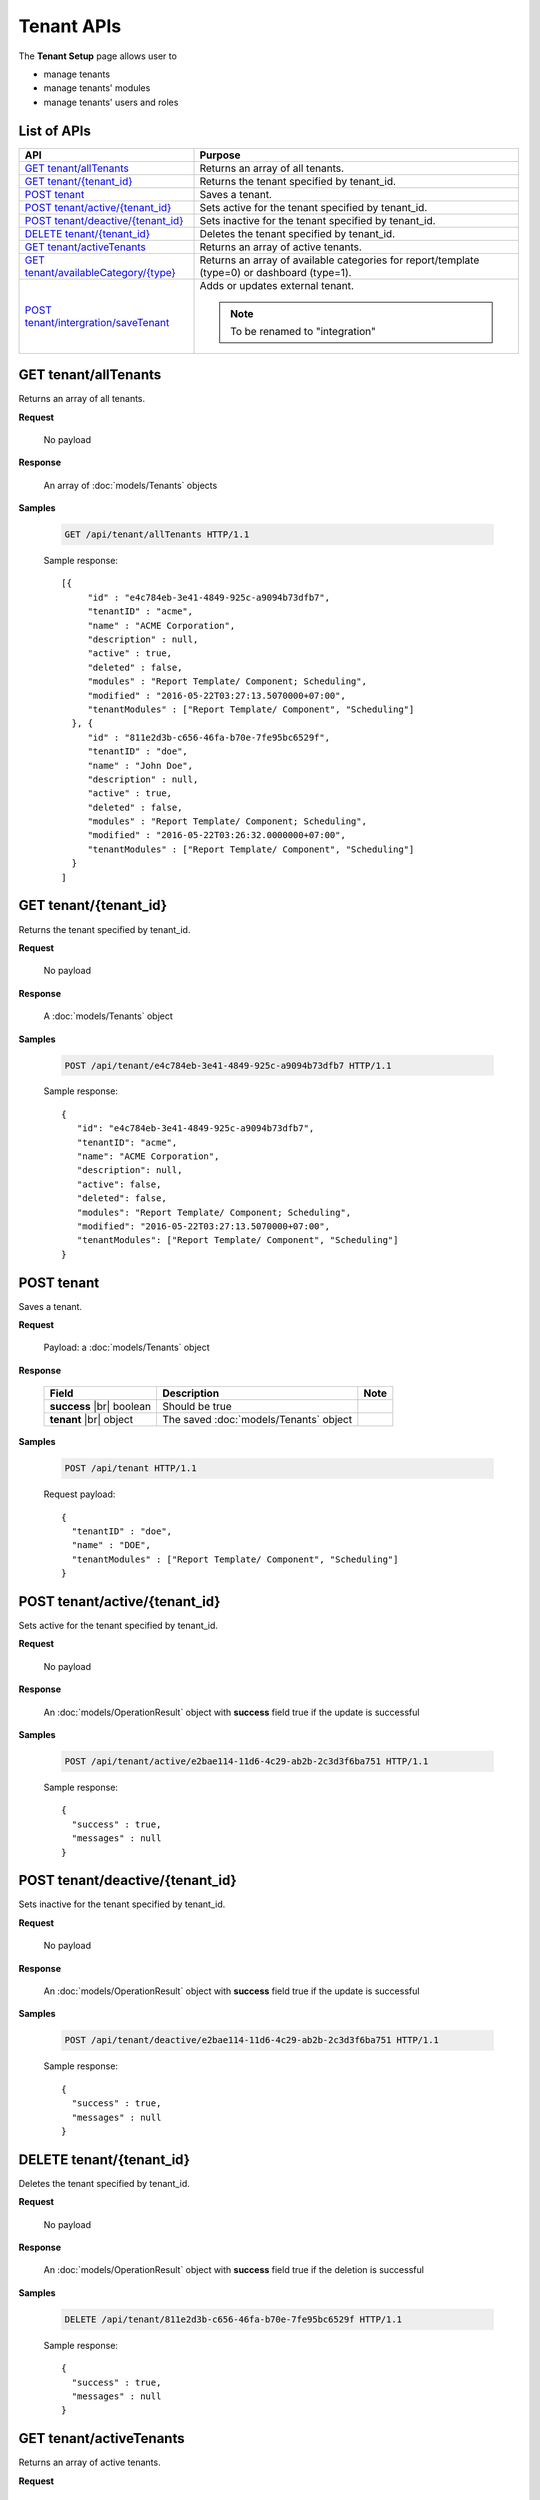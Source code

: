 

============================
Tenant APIs
============================

The **Tenant Setup** page allows user to

* manage tenants
* manage tenants' modules
* manage tenants' users and roles

List of APIs
------------

.. list-table::
   :class: apitable
   :widths: 35 65
   :header-rows: 1

   * - API
     - Purpose
   * - `GET tenant/allTenants`_
     - Returns an array of all tenants.
   * - `GET tenant/{tenant_id}`_
     - Returns the tenant specified by tenant_id.
   * - `POST tenant`_
     - Saves a tenant.
   * - `POST tenant/active/{tenant_id}`_
     - Sets active for the tenant specified by tenant_id.
   * - `POST tenant/deactive/{tenant_id}`_
     - Sets inactive for the tenant specified by tenant_id.
   * - `DELETE tenant/{tenant_id}`_
     - Deletes the tenant specified by tenant_id.
   * - `GET tenant/activeTenants`_
     - Returns an array of active tenants.
   * - `GET tenant/availableCategory/{type}`_
     - .. deprecated:: 2.0.0
            superseded by :ref:`POST_role/availableCategory` |br| |br|

       Returns an array of available categories for report/template (type=0) or dashboard (type=1).
   * - `POST tenant/intergration/saveTenant`_
     - Adds or updates external tenant.
     
       .. note::
          
          To be renamed to "integration"



GET tenant/allTenants
--------------------------------------------------------------

Returns an array of all tenants.

**Request**

    No payload

**Response**

    An array of :doc:`models/Tenants` objects

**Samples**

   .. code-block:: http

      GET /api/tenant/allTenants HTTP/1.1

   Sample response::

      [{
           "id" : "e4c784eb-3e41-4849-925c-a9094b73dfb7",
           "tenantID" : "acme",
           "name" : "ACME Corporation",
           "description" : null,
           "active" : true,
           "deleted" : false,
           "modules" : "Report Template/ Component; Scheduling",
           "modified" : "2016-05-22T03:27:13.5070000+07:00",
           "tenantModules" : ["Report Template/ Component", "Scheduling"]
        }, {
           "id" : "811e2d3b-c656-46fa-b70e-7fe95bc6529f",
           "tenantID" : "doe",
           "name" : "John Doe",
           "description" : null,
           "active" : true,
           "deleted" : false,
           "modules" : "Report Template/ Component; Scheduling",
           "modified" : "2016-05-22T03:26:32.0000000+07:00",
           "tenantModules" : ["Report Template/ Component", "Scheduling"]
        }
      ]


GET tenant/{tenant_id}
--------------------------------------------------------------

Returns the tenant specified by tenant_id.

**Request**

    No payload

**Response**

    A :doc:`models/Tenants` object

**Samples**

   .. code-block:: http

      POST /api/tenant/e4c784eb-3e41-4849-925c-a9094b73dfb7 HTTP/1.1

   Sample response::

      {
         "id": "e4c784eb-3e41-4849-925c-a9094b73dfb7",
         "tenantID": "acme",
         "name": "ACME Corporation",
         "description": null,
         "active": false,
         "deleted": false,
         "modules": "Report Template/ Component; Scheduling",
         "modified": "2016-05-22T03:27:13.5070000+07:00",
         "tenantModules": ["Report Template/ Component", "Scheduling"]
      }


POST tenant
--------------------------------------------------------------

Saves a tenant.

**Request**

    Payload: a :doc:`models/Tenants` object

**Response**

    .. list-table::
       :header-rows: 1

       *  -  Field
          -  Description
          -  Note
       *  -  **success** |br|
             boolean
          -  Should be true
          -
       *  -  **tenant** |br|
             object
          -  The saved :doc:`models/Tenants` object
          -

**Samples**

   .. code-block:: http

      POST /api/tenant HTTP/1.1

   Request payload::

      {
        "tenantID" : "doe",
        "name" : "DOE",
        "tenantModules" : ["Report Template/ Component", "Scheduling"]
      }

POST tenant/active/{tenant_id}
--------------------------------------------------------------

Sets active for the tenant specified by tenant_id.

**Request**

    No payload

**Response**

    An :doc:`models/OperationResult` object with **success** field true if the update is successful

**Samples**

   .. code-block:: http

      POST /api/tenant/active/e2bae114-11d6-4c29-ab2b-2c3d3f6ba751 HTTP/1.1

   Sample response::

      {
        "success" : true,
        "messages" : null
      }


POST tenant/deactive/{tenant_id}
--------------------------------------------------------------

Sets inactive for the tenant specified by tenant_id.

**Request**

    No payload

**Response**

    An :doc:`models/OperationResult` object with **success** field true if the update is successful

**Samples**

   .. code-block:: http

      POST /api/tenant/deactive/e2bae114-11d6-4c29-ab2b-2c3d3f6ba751 HTTP/1.1

   Sample response::

      {
        "success" : true,
        "messages" : null
      }


DELETE tenant/{tenant_id}
--------------------------------------------------------------

Deletes the tenant specified by tenant_id.

**Request**

    No payload

**Response**

    An :doc:`models/OperationResult` object with **success** field true if the deletion is successful

**Samples**

   .. code-block:: http

      DELETE /api/tenant/811e2d3b-c656-46fa-b70e-7fe95bc6529f HTTP/1.1

   Sample response::

      {
        "success" : true,
        "messages" : null
      }


GET tenant/activeTenants
--------------------------------------------------------------

Returns an array of active tenants.

**Request**

    No payload

**Response**

    An array of :doc:`models/Tenants` objects

**Samples**

   .. code-block:: http

      GET /api/tenant/activeTenants HTTP/1.1

   Sample response::

      [{
         "id": "e4c784eb-3e41-4849-925c-a9094b73dfb7",
         "tenantID": "acme",
         "name": "ACME Corporation",
         "description": null,
         "active": true,
         "deleted": false,
         "modules": "encrypted",
         "modified": "2016-04-22T03:27:13.5070000+07:00",
         "tenantModules": ["Report Template/ Component", "Scheduling"]
      }]


GET tenant/availableCategory/{type}
--------------------------------------------------------------

.. deprecated:: 2.0.0
   superseded by :ref:`POST_role/availableCategory`

Returns an array of available categories for report/template (type=0) or dashboard (type=1).

**Request**

    No payload

**Response**

    An array of :doc:`models/Category` objects

**Samples**

   .. code-block:: http

      GET /api/tenant/availableCategory/0 HTTP/1.1

   Sample response::

      [{
           "reports" : null,
           "name" : "Sample",
           "type" : 0,
           "parentId" : null,
           "tenantId" : null,
           "canDelete" : true,
           "savable" : false,
           "subCategories" : [],
           "status" : 2,
           "id" : "7b604d85-83b6-4c55-8392-eb517f30b75a",
           "state" : 0,
           "inserted" : true,
           "version" : null,
           "created" : null,
           "createdBy" : null,
           "modified" : null,
           "modifiedBy" : null
        }, {
           "reports" : null,
           "name" : "Sample",
           "type" : 0,
           "parentId" : null,
           "tenantId" : null,
           "canDelete" : true,
           "savable" : false,
           "subCategories" : [{
                 "reports" : null,
                 "name" : "Sub",
                 "type" : 0,
                 "parentId" : "8f966b73-bf1d-4c03-87ca-a946898a91db",
                 "tenantId" : null,
                 "canDelete" : true,
                 "savable" : false,
                 "subCategories" : [],
                 "status" : 2,
                 "id" : "ac4219e1-91a7-4c2d-b42c-e27b12681c3c",
                 "state" : 0,
                 "inserted" : true,
                 "version" : null,
                 "created" : null,
                 "createdBy" : null,
                 "modified" : null,
                 "modifiedBy" : null
              }
           ],
           "status" : 2,
           "id" : "8f966b73-bf1d-4c03-87ca-a946898a91db",
           "state" : 0,
           "inserted" : true,
           "version" : null,
           "created" : null,
           "createdBy" : null,
           "modified" : null,
           "modifiedBy" : null
        }, {
           "name" : "Uncategorized",
           "type" : 0,
           "parentId" : null,
           "tenantId" : null,
           "canDelete" : false,
           "savable" : false,
           "subCategories" : [],
           "status" : 1,
           "id" : "00000000-0000-0000-0000-000000000000",
           "state" : 0,
           "inserted" : true,
           "version" : null,
           "created" : null,
           "createdBy" : null,
           "modified" : null,
           "modifiedBy" : null
        }
      ]


POST tenant/intergration/saveTenant
--------------------------------------------------------------

Adds or updates external tenant.

**Request**

    Payload: a :doc:`models/Tenants` object

**Response**

    Should be true

**Samples**

   To be updated
